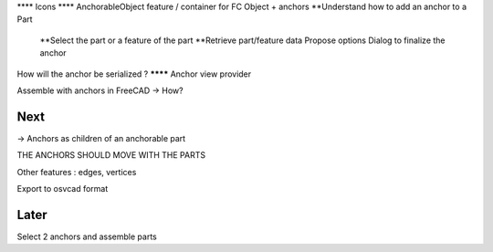 **** Icons
**** AnchorableObject feature / container for FC Object + anchors
**Understand how to add an anchor to a Part
  **Select the part or a feature of the part
  **Retrieve part/feature data
  Propose options
  Dialog to finalize the anchor
How will the anchor be serialized ?
******** Anchor view provider

Assemble with anchors in FreeCAD -> How?

Next
----

-> Anchors as children of an anchorable part

THE ANCHORS SHOULD MOVE WITH THE PARTS

Other features : edges, vertices

Export to osvcad format


Later
-----

Select 2 anchors and assemble parts
